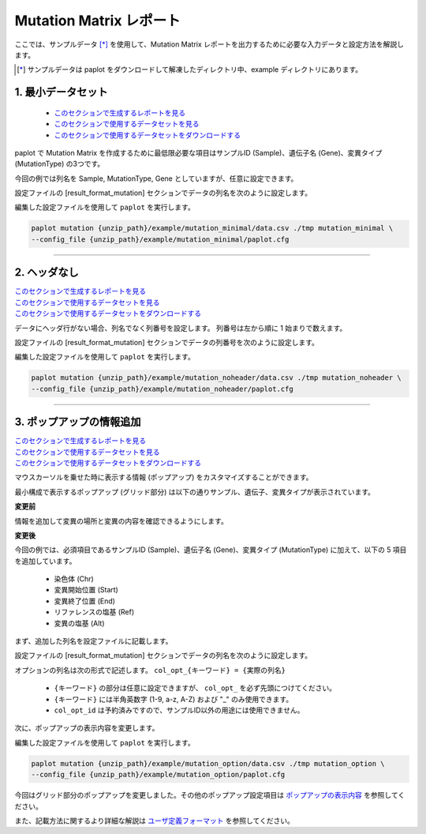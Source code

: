 **************************
Mutation Matrix レポート
**************************

ここでは、サンプルデータ [*]_ を使用して、Mutation Matrix レポートを出力するために必要な入力データと設定方法を解説します。

.. [*] サンプルデータは paplot をダウンロードして解凍したディレクトリ中、example ディレクトリにあります。

.. _mm_minimal:

==========================
1. 最小データセット
==========================

 * `このセクションで生成するレポートを見る <http://genomon-project.github.io/paplot/mutation_minimal/graph_minimal.html>`_ 
 * `このセクションで使用するデータセットを見る <https://github.com/Genomon-Project/paplot/blob/master/example/mutation_minimal>`_ 
 * `このセクションで使用するデータセットをダウンロードする <https://github.com/Genomon-Project/paplot/blob/master/example/mutation_minimal.zip?raw=true>`_ 

paplot で Mutation Matrix を作成するために最低限必要な項目はサンプルID (Sample)、遺伝子名 (Gene)、変異タイプ (MutationType) の3つです。

.. code-block:: cfg
  :caption: データファイルから一部抜粋 (example/mutation_minimal/data.csv)
  
  Sample,MutationType,Gene
  SAMPLE00,intronic,GATA3
  SAMPLE00,UTR3,CDH1
  SAMPLE00,exonic,GATA3
  SAMPLE01,splicing,WASF3
  SAMPLE01,intronic,WASF3
  SAMPLE01,exonic,NRAS
  SAMPLE02,intronic,FBXW7
  SAMPLE02,intronic,GATA3
  SAMPLE02,ncRNA_intronic,ACVR2B
  SAMPLE03,exonic,CAP2
  SAMPLE03,intronic,PIK3CA
  SAMPLE03,downstream,SEPT12

今回の例では列名を Sample, MutationType, Gene としていますが、任意に設定できます。

設定ファイルの [result_format_mutation] セクションでデータの列名を次のように設定します。

.. code-block:: cfg
  :caption: example/mutation_minimal/paplot.cfg

  [result_format_mutation]
  col_group = MutationType
  col_gene = Gene
  col_opt_id = Sample


編集した設定ファイルを使用して ``paplot`` を実行します。

.. code-block:: bash

  paplot mutation {unzip_path}/example/mutation_minimal/data.csv ./tmp mutation_minimal \
  --config_file {unzip_path}/example/mutation_minimal/paplot.cfg

----

.. _mm_noheader:

==========================
2. ヘッダなし
==========================

| `このセクションで生成するレポートを見る <http://genomon-project.github.io/paplot/mutation_noheader/graph_noheader.html>`_ 
| `このセクションで使用するデータセットを見る <https://github.com/Genomon-Project/paplot/blob/master/example/mutation_noheader>`_ 
| `このセクションで使用するデータセットをダウンロードする <https://github.com/Genomon-Project/paplot/blob/master/example/mutation_noheader.zip?raw=true>`_ 

.. code-block:: cfg
  :caption: データファイルから一部抜粋 (example/mutation_noheader/data.csv)

  SAMPLE00,intronic,GATA3
  SAMPLE00,UTR3,CDH1
  SAMPLE00,exonic,GATA3
  SAMPLE01,splicing,WASF3
  SAMPLE01,intronic,WASF3
  SAMPLE01,exonic,NRAS
  SAMPLE02,intronic,FBXW7
  SAMPLE02,intronic,GATA3
  SAMPLE02,ncRNA_intronic,ACVR2B
  SAMPLE03,exonic,CAP2
  SAMPLE03,intronic,PIK3CA
  SAMPLE03,downstream,SEPT12

データにヘッダ行がない場合、列名でなく列番号を設定します。
列番号は左から順に 1 始まりで数えます。

設定ファイルの [result_format_mutation] セクションでデータの列番号を次のように設定します。

.. code-block:: cfg
  :caption: example/mutation_noheader/paplot.cfg
  
  [result_format_mutation]
  # ヘッダオプションを False に設定する
  header = False
  
  col_group = 2
  col_gene = 3
  col_opt_id = 1

編集した設定ファイルを使用して ``paplot`` を実行します。

.. code-block:: bash

  paplot mutation {unzip_path}/example/mutation_noheader/data.csv ./tmp mutation_noheader \
  --config_file {unzip_path}/example/mutation_noheader/paplot.cfg

----

.. _mm_option:

===================================
3. ポップアップの情報追加
===================================

| `このセクションで生成するレポートを見る <http://genomon-project.github.io/paplot/mutation_option/graph_option.html>`_ 
| `このセクションで使用するデータセットを見る <https://github.com/Genomon-Project/paplot/blob/master/example/mutation_option>`_ 
| `このセクションで使用するデータセットをダウンロードする <https://github.com/Genomon-Project/paplot/blob/master/example/mutation_option.zip?raw=true>`_ 

マウスカーソルを乗せた時に表示する情報 (ポップアップ) をカスタマイズすることができます。

最小構成で表示するポップアップ (グリッド部分) は以下の通りサンプル、遺伝子、変異タイプが表示されています。

**変更前**

.. image:: image/data_mut1.png

情報を追加して変異の場所と変異の内容を確認できるようにします。

**変更後**

.. image:: image/data_mut2.png

.. code-block:: cfg
  :caption: データファイルから一部抜粋 (example/mutation_option/data.csv)
  
  Sample,Chr,Start,End,Ref,Alt,MutationType,Gene
  SAMPLE00,chr10,8114472,8114474,A,C,intronic,GATA3
  SAMPLE00,chr13,28644892,28644901,G,-,intronic,FLT3
  SAMPLE00,chr13,28664636,28664638,-,G,intronic,FLT3
  SAMPLE00,chr16,68795521,68795530,-,T,UTR3,CDH1
  SAMPLE00,chr10,8117068,8117069,G,T,exonic,GATA3
  SAMPLE00,chr3,178906688,178906688,G,A,intronic,PIK3CA
  SAMPLE00,chr13,28603715,28603715,G,-,intergenic,FLT3
  SAMPLE00,chr14,103368263,103368270,G,C,intronic,TRAF3
  SAMPLE00,chr1,26505548,26505557,T,C,exonic,CNKSR1
  SAMPLE00,chr7,140619975,140619979,-,G,intronic,BRAF
  SAMPLE00,chr14,103320225,103320225,-,T,downstream,TRAF3

今回の例では、必須項目であるサンプルID (Sample)、遺伝子名 (Gene)、変異タイプ (MutationType) に加えて、以下の 5 項目を追加しています。

 - 染色体 (Chr)
 - 変異開始位置 (Start)
 - 変異終了位置 (End)
 - リファレンスの塩基 (Ref)
 - 変異の塩基 (Alt) 

まず、追加した列名を設定ファイルに記載します。

設定ファイルの [result_format_mutation] セクションでデータの列名を次のように設定します。

.. code-block:: cfg
  :caption: example/mutation_option/paplot.cfg
  
  [result_format_mutation]
  col_opt_chr = Chr
  col_opt_start = Start
  col_opt_end = End
  col_opt_ref = Ref
  col_opt_alt = Alt

オプションの列名は次の形式で記述します。 ``col_opt_{キーワード} = {実際の列名}`` 

 - ``{キーワード}`` の部分は任意に設定できますが、 ``col_opt_`` を必ず先頭につけてください。
 - ``{キーワード}`` には半角英数字 (1-9, a-z, A-Z) および "_" のみ使用できます。
 - ``col_opt_id`` は予約済みですので、サンプルID以外の用途には使用できません。
 
次に、ポップアップの表示内容を変更します。

.. code-block:: cfg
  :caption: example/mutation_option/paplot.cfg
  
  [mutation]
  # 最小構成での設定
  # tooltip_format_checker_partial = Mutation Type[{group}]
  # 次のように変更
  tooltip_format_checker_partial = Mutation Type[{group}], {chr}:{start}:{end}, [{ref} -> {alt}]

編集した設定ファイルを使用して ``paplot`` を実行します。

.. code-block:: bash

  paplot mutation {unzip_path}/example/mutation_option/data.csv ./tmp mutation_option \
  --config_file {unzip_path}/example/mutation_option/paplot.cfg

今回はグリッド部分のポップアップを変更しました。その他のポップアップ設定項目は `ポップアップの表示内容 <./config.html#mm-tooltip>`_ を参照してください。

また、記載方法に関するより詳細な解説は `ユーザ定義フォーマット <./data_common.html#user-format>`_ を参照してください。

.. |new| image:: image/tab_001.gif
